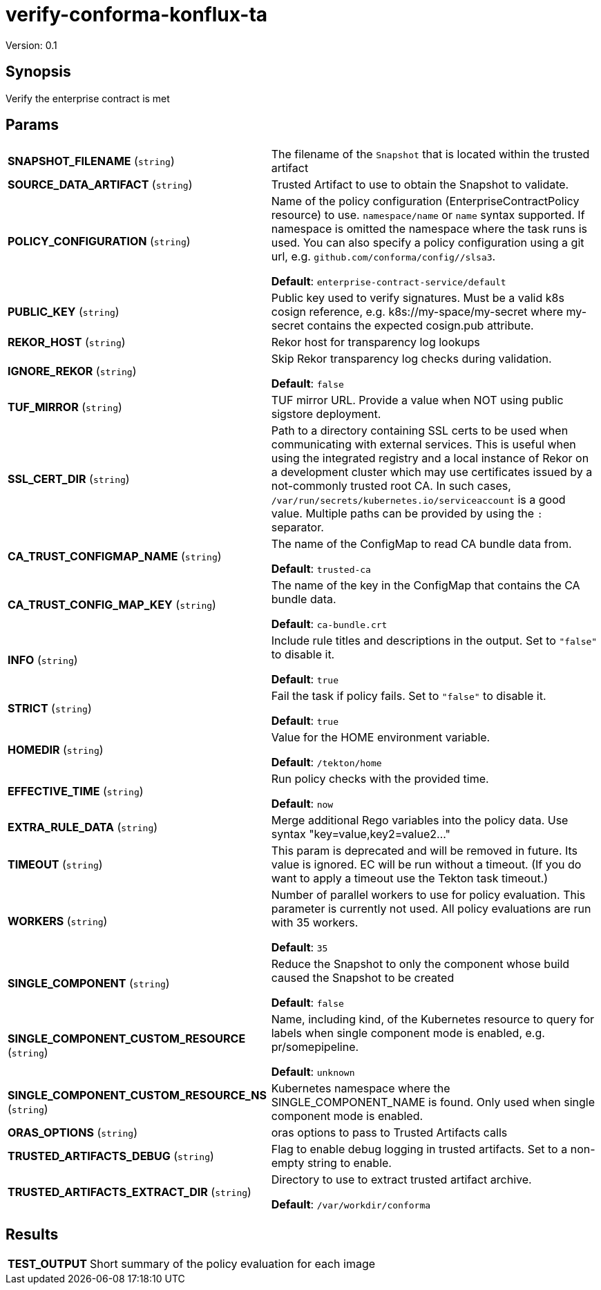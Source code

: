 = verify-conforma-konflux-ta

Version: 0.1

== Synopsis

Verify the enterprise contract is met

== Params
[horizontal]

*SNAPSHOT_FILENAME* (`string`):: The filename of the `Snapshot` that is located within the trusted artifact

*SOURCE_DATA_ARTIFACT* (`string`):: Trusted Artifact to use to obtain the Snapshot to validate.

*POLICY_CONFIGURATION* (`string`):: Name of the policy configuration (EnterpriseContractPolicy
resource) to use. `namespace/name` or `name` syntax supported. If
namespace is omitted the namespace where the task runs is used.
You can also specify a policy configuration using a git url, e.g.
`github.com/conforma/config//slsa3`.

+
*Default*: `enterprise-contract-service/default`
*PUBLIC_KEY* (`string`):: Public key used to verify signatures. Must be a valid k8s cosign reference, e.g. k8s://my-space/my-secret where my-secret contains the expected cosign.pub attribute.
*REKOR_HOST* (`string`):: Rekor host for transparency log lookups
*IGNORE_REKOR* (`string`):: Skip Rekor transparency log checks during validation.
+
*Default*: `false`
*TUF_MIRROR* (`string`):: TUF mirror URL. Provide a value when NOT using public sigstore deployment.
*SSL_CERT_DIR* (`string`):: Path to a directory containing SSL certs to be used when communicating
with external services. This is useful when using the integrated registry
and a local instance of Rekor on a development cluster which may use
certificates issued by a not-commonly trusted root CA. In such cases,
`/var/run/secrets/kubernetes.io/serviceaccount` is a good value. Multiple
paths can be provided by using the `:` separator.

*CA_TRUST_CONFIGMAP_NAME* (`string`):: The name of the ConfigMap to read CA bundle data from.
+
*Default*: `trusted-ca`
*CA_TRUST_CONFIG_MAP_KEY* (`string`):: The name of the key in the ConfigMap that contains the CA bundle data.
+
*Default*: `ca-bundle.crt`
*INFO* (`string`):: Include rule titles and descriptions in the output. Set to `"false"` to disable it.
+
*Default*: `true`
*STRICT* (`string`):: Fail the task if policy fails. Set to `"false"` to disable it.
+
*Default*: `true`
*HOMEDIR* (`string`):: Value for the HOME environment variable.
+
*Default*: `/tekton/home`
*EFFECTIVE_TIME* (`string`):: Run policy checks with the provided time.
+
*Default*: `now`
*EXTRA_RULE_DATA* (`string`):: Merge additional Rego variables into the policy data. Use syntax "key=value,key2=value2..."
*TIMEOUT* (`string`):: This param is deprecated and will be removed in future. Its value is ignored. EC will be run without a timeout. (If you do want to apply a timeout use the Tekton task timeout.)

*WORKERS* (`string`):: Number of parallel workers to use for policy evaluation. This parameter is currently not used. All policy evaluations are run with 35 workers.

+
*Default*: `35`
*SINGLE_COMPONENT* (`string`):: Reduce the Snapshot to only the component whose build caused the Snapshot to be created
+
*Default*: `false`
*SINGLE_COMPONENT_CUSTOM_RESOURCE* (`string`):: Name, including kind, of the Kubernetes resource to query for labels when single component mode is enabled, e.g. pr/somepipeline.

+
*Default*: `unknown`
*SINGLE_COMPONENT_CUSTOM_RESOURCE_NS* (`string`):: Kubernetes namespace where the SINGLE_COMPONENT_NAME is found. Only used when single component mode is enabled.

*ORAS_OPTIONS* (`string`):: oras options to pass to Trusted Artifacts calls
*TRUSTED_ARTIFACTS_DEBUG* (`string`):: Flag to enable debug logging in trusted artifacts. Set to a non-empty string to enable.
*TRUSTED_ARTIFACTS_EXTRACT_DIR* (`string`):: Directory to use to extract trusted artifact archive.
+
*Default*: `/var/workdir/conforma`

== Results

[horizontal]
*TEST_OUTPUT*:: Short summary of the policy evaluation for each image
